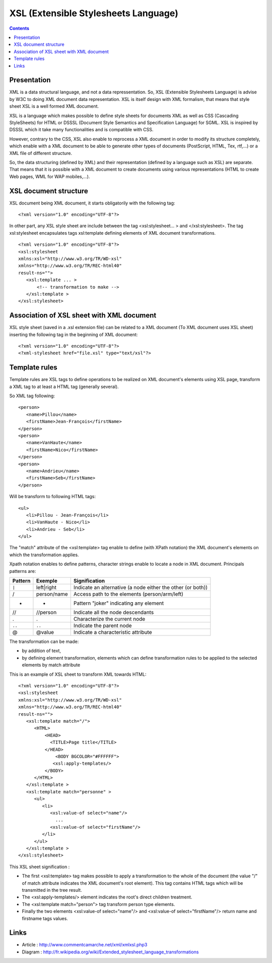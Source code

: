 .. -
.. * #%L
.. * JRst :: Documentation
.. * 
.. * $Id$
.. * $HeadURL$
.. * %%
.. * Copyright (C) 2009 - 2010 CodeLutin
.. * %%
.. * This program is free software: you can redistribute it and/or modify
.. * it under the terms of the GNU Lesser General Public License as 
.. * published by the Free Software Foundation, either version 3 of the 
.. * License, or (at your option) any later version.
.. * 
.. * This program is distributed in the hope that it will be useful,
.. * but WITHOUT ANY WARRANTY; without even the implied warranty of
.. * MERCHANTABILITY or FITNESS FOR A PARTICULAR PURPOSE.  See the
.. * GNU General Lesser Public License for more details.
.. * 
.. * You should have received a copy of the GNU General Lesser Public 
.. * License along with this program.  If not, see
.. * <http://www.gnu.org/licenses/lgpl-3.0.html>.
.. * #L%
.. -
=====================================
XSL (Extensible Stylesheets Language)
=====================================

.. contents::

Presentation
============

XML is a data structural language, and not a data repressentation. So, XSL (Extensible Stylesheets Language)
is advise by W3C to doing XML document data representation. XSL is itself design with XML formalism,
that means that style sheet XSL is a well formed XML document. 

XSL is a language which makes possible to define style sheets for documents XML as well as CSS (Cascading 
StyleSheets) for HTML or DSSSL (Document Style Semantics and Specification Language) for SGML. XSL is 
inspired by DSSSL which it take many functionalities and is compatible with CSS.

However, contrary to the CSS, XSL also enable to reprocess a XML document in order to modify
its structure completely, which enable with a XML document to be able to generate
other types of documents (PostScript, HTML, Tex, rtf,...) or a XML file of different structure.

So, the data structuring (defined by XML) and their representation (defined by a language such as XSL)
are separate. That means that it is possible with a XML document to create documents using various
representations (HTML to create Web pages, WML for WAP mobiles,...).

|presentationxsl|

XSL document structure
======================

	
XSL document being XML document, it starts obligatorily with the following tag::

   <?xml version="1.0" encoding="UTF-8"?>

In other part, any XSL style sheet are include between the tag <xsl:stylesheet... > and </xsl:stylesheet>. 
The tag xsl:stylesheet encapsulates tags xsl:template defining elements of XML document transformations.

::

   <?xml version="1.0" encoding="UTF-8"?>
   <xsl:stylesheet
   xmlns:xsl="http://www.w3.org/TR/WD-xsl"
   xmlns="http://www.w3.org/TR/REC-html40"
   result-ns="">
      <xsl:template ... >
          <!-- transformation to make -->
      </xsl:template >
   </xsl:stylesheet>

Association of XSL sheet with XML document
==========================================

	
XSL style sheet (saved in a .xsl extension file) can be related to a XML document 
(To XML document uses XSL sheet) inserting the following tag in the beginning of XML document::

   <?xml version="1.0" encoding="UTF-8"?>
   <?xml-stylesheet href="file.xsl" type="text/xsl"?>


Template rules
==============

Template rules are XSL tags to define operations to be realized on XML document's elements
using XSL page, transform a XML tag to at least a HTML tag (generally several).

So XML tag following::

   <person>
      <name>Pillou</name>
      <firstName>Jean-François</firstName>
   </person>
   <person>
      <name>VanHaute</name>
      <firstName>Nico</firstName>
   </person>
   <person>
      <name>Andrieu</name>
      <firstName>Seb</firstName>
   </person>

Will be transform to following HTML tags::

   <ul>
      <li>Pillou - Jean-François</li>
      <li>VanHaute - Nico</li>
      <li>Andrieu - Seb</li>
   </ul>

The "match" attribute of the <xsl:template> tag enable to define (with XPath notation)
the XML document's elements on which the transformation applies.

Xpath notation enables to define patterns, character strings enable to locate
a node in XML document. Principals patterns are:

=======  =============  =================================================================
Pattern  Exemple        Signification   
=======  =============  =================================================================
``|``    left|right     Indicate an alternative (a node either the other (or both)) 
/        person/name   	Access path to the elements (person/arm/left) 
*        *              Pattern "joker" indicating any element 
//       //person       Indicate all the node descendants
.        .              Characterize the current node 
``..``   ``..``         Indicate the parent node
@        @value        	Indicate a characteristic attribute 
=======  =============  =================================================================

	
The transformation can be made:

- by addition of text, 
- by defining element transformation, elements which can define transformation rules
  to be applied to the selected elements by match attribute  
  
This is an example of XSL sheet to transform XML towards HTML::

   <?xml version="1.0" encoding="UTF-8"?>
   <xsl:stylesheet
   xmlns:xsl="http://www.w3.org/TR/WD-xsl"
   xmlns="http://www.w3.org/TR/REC-html40"
   result-ns="">
      <xsl:template match="/">
         <HTML>
             <HEAD>
               <TITLE>Page title</TITLE>
             </HEAD>
                 <BODY BGCOLOR="#FFFFFF">
                <xsl:apply-templates/>
             </BODY>
         </HTML>
      </xsl:template >
      <xsl:template match="personne" >
         <ul>
            <li>
               <xsl:value-of select="name"/>
                 ...
               <xsl:value-of select="firstName"/>
            </li>
         </ul>
      </xsl:template >
   </xsl:stylesheet>

	
This XSL sheet signification :

* The first <xsl:template> tag makes possible to apply a transformation to the whole of the document
  (the value "/" of match attribute indicates the XML document's root element). This tag contains HTML tags 
  which will be transmitted in the tree result.
* The <xsl:apply-templates/> element indicates the root's direct children treatment.
* The <xsl:template match="person"> tag transform person type elements.
* Finally the two elements <xsl:value-of select="name"/> and <xsl:value-of select="firstName"/>
  return name and firstname tags values.

Links
=====

- Article : http://www.commentcamarche.net/xml/xmlxsl.php3
- Diagram : http://fr.wikipedia.org/wiki/Extended_stylesheet_language_transformations

.. |presentationxsl| image:: images/presentationXSL.png 

